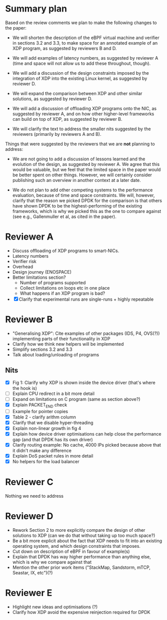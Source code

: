 * Summary plan
Based on the review comments we plan to make the following changes to the paper:

- We will shorten the description of the eBPF virtual machine and verifier in
  sections 3.2 and 3.3, to make space for an annotated example of an XDP
  program, as suggested by reviewers B and D.

- We will add examples of latency numbers, as suggested by reviewer A (time and
  space will not allow us to add these throughout, though).

- We will add a discussion of the design constraints imposed by the integration
  of XDP into the existing Linux kernel, as suggested by reviewer D.

- We will expand the comparison between XDP and other similar solutions, as
  suggested by reviewer D.

- We will add a discussion of offloading XDP programs onto the NIC, as suggested
  by reviewer A, and on how other higher-level frameworks can build on top of
  XDP, as suggested by reviewer B.

- We will clarify the text to address the smaller nits suggested by the
  reviewers (primarily by reviewers A and B).

Things that were suggested by the reviewers that we are *not* planning to
address:

- We are not going to add a discussion of lessons learned and the evolution of
  the design, as suggested by reviewer A. We agree that this would be valuable,
  but we feel that the limited space in the paper would be better spent on other
  things. However, we will certainly consider publishing such an overview in
  another context at a later date.

- We do not plan to add other competing systems to the performance evaluation,
  because of time and space constraints. We will, however, clarify that the
  reason we picked DPDK for the comparison is that others have shown DPDK to be
  the highest-performing of the existing frameworks, which is why we picked this
  as the one to compare against (see e.g., Gallenmuller et al, as cited in the
  paper).


* Reviewer A
- Discuss offloading of XDP programs to smart-NICs.
- Latency numbers
- Verifier risk
- Overhead
- Design journey (ENOSPACE)
- Better limitations section?
  - Number of programs supported
  - Collect limitations on loops etc in one place
  - What happens if an XDP program is bad?
- [X] Clarify that experimental runs are single-runs + highly repeatable
* Reviewer B
- "Generalising XDP": Cite examples of other packages (IDS, P4, OVS(?))
  implementing parts of their functionality in XDP
- Clarify how we think new helpers will be implemented
- Simplify sections 3.2 and 3.3
- Talk about loading/unloading of programs
** Nits
- [X] Fig 1: Clarify why XDP is shown inside the device driver (that's where the
  hook is)
- [ ] Explain CPU redirect in a bit more detail
- [ ] Expand on limitations on C program (same as section above?)
- [X] Explain PACKET_END check
- [ ] Example for pointer copies
- [X] Table 2 - clarify arithm column
- [X] Clarify that we disable hyper-threading
- [X] Explain non-linear growth in fig 4
- [X] Explain how device driver optimisations can help close the performance gap
  (and that DPDK has its own driver)
- [X] Clarify routing example: No cache, 4000 IPs picked because above that it
  didn't make any difference
- [X] Explain DoS packet rules in more detail
- [X] No helpers for the load balancer
* Reviewer C
Nothing we need to address
* Reviewer D
- Rework Section 2 to more explicitly compare the design of other solutions to
  XDP (can we do that without taking up too much space?)
- Be a bit more explicit about the fact that XDP needs to fit into an existing
  operating system, and which design constraints that imposes.
- Cut down on description of eBPF in favour of example(s)
- Explain that DPDK has way higher performance than anything else, which is why
  we compare against that
- Mention the other prior work items ("StackMap, Sandstorm, mTCP, Seastar, IX, etc")(?)
* Reviewer E
- Highlight new ideas and optimisations (?)
- Clarify how XDP avoid the expensive reinjection required for DPDK
